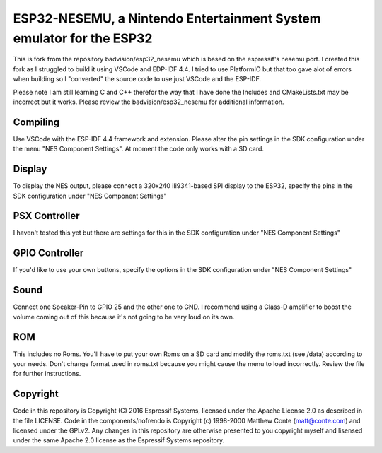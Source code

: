 ESP32-NESEMU, a Nintendo Entertainment System emulator for the ESP32
====================================================================

This is fork from the repository badvision/esp32_nesemu which is based on the espressif's nesemu port. I created this fork as I struggled to build it using VSCode and EDP-IDF 4.4. I tried to use PlatformIO but that too gave alot of errors when building so I "converted" the source code to use
just VSCode and the ESP-IDF. 

Please note I am still learning C and C++ therefor the way that I have done the Includes and CMakeLists.txt may be incorrect but it works. Please review the badvision/esp32_nesemu for additional
information.

Compiling
---------

Use VSCode with the ESP-IDF 4.4 framework and extension. Please alter the pin settings in the SDK configuration under the menu "NES Component Settings". At moment the code 
only works with a SD card.

Display
-------

To display the NES output, please connect a 320x240 ili9341-based SPI display to the ESP32, specify the pins in the SDK configuration under "NES Component Settings"

PSX Controller
--------------

I haven't tested this yet but there are settings for this in the SDK configuration under "NES Component Settings"

GPIO Controller
---------------

If you'd like to use your own buttons, specify the options in the SDK configuration under "NES Component Settings"

Sound
-----

Connect one Speaker-Pin to GPIO 25 and the other one to GND.  I recommend using a Class-D amplifier to boost the volume coming out of this because it's not going to be very loud on its own.

ROM
---

This includes no Roms. You'll have to put your own Roms on a SD card and modify the roms.txt (see /data) according to your needs.
Don't change format used in roms.txt because you might cause the menu to load incorrectly.  Review the file for further instructions.

Copyright
---------

Code in this repository is Copyright (C) 2016 Espressif Systems, licensed under the Apache License 2.0 as described in the file LICENSE. Code in the components/nofrendo is Copyright (c) 1998-2000 Matthew Conte (matt@conte.com) and licensed under the GPLv2.
Any changes in this repository are otherwise presented to you copyright myself and lisensed under the same Apache 2.0 license as the Espressif Systems repository.
